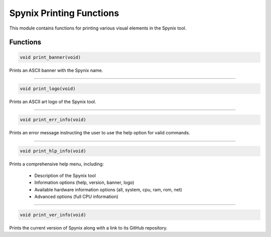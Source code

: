 .. _spynix_printing_functions:

Spynix Printing Functions
-------------------------

This module contains functions for printing various visual elements in the Spynix tool.

Functions
^^^^^^^^^

.. code-block:: c

  void print_banner(void)

Prints an ASCII banner with the Spynix name.

-------

.. code-block:: c

  void print_logo(void)

Prints an ASCII art logo of the Spynix tool.

-------

.. code-block:: c

  void print_err_info(void)

Prints an error message instructing the user to use the help option for valid commands.

-------

.. code-block:: c

  void print_hlp_info(void)

Prints a comprehensive help menu, including:

  - Description of the Spynix tool
  - Information options (help, version, banner, logo)
  - Available hardware information options (all, system, cpu, ram, rom, net)
  - Advanced options (full CPU information)

-------

.. code-block:: c

  void print_ver_info(void)

Prints the current version of Spynix along with a link to its GitHub repository.
